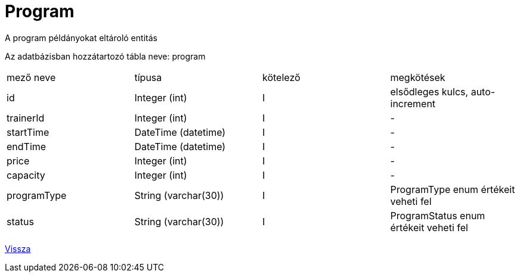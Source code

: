 = Program

A program példányokat eltároló entitás

Az adatbázisban hozzátartozó tábla neve: program


[cols="1,1,1,1"]
|===

| mező neve | típusa | kötelező | megkötések

| id
| Integer (int)
| I
| elsődleges kulcs, auto-increment

| trainerId
| Integer (int)
| I
| -

| startTime
| DateTime (datetime)
| I
| -

| endTime
| DateTime (datetime)
| I
| -

| price
| Integer (int)
| I
| -

| capacity
| Integer (int)
| I
| -

| programType
| String (varchar(30))
| I
| ProgramType enum értékeit veheti fel

| status
| String (varchar(30))
| I
| ProgramStatus enum értékeit veheti fel

|===

link:../entities.adoc[Vissza]

